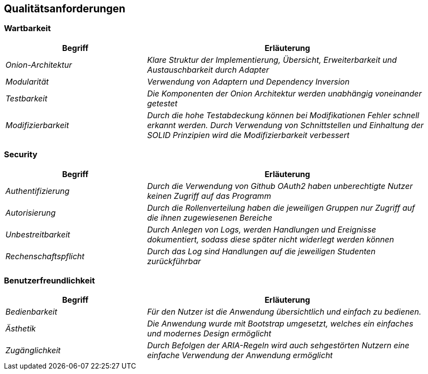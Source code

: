 [[section-quality-scenarios]]
== Qualitätsanforderungen

=== Wartbarkeit

[cols="e,2e" options="header"]
|===
|Begriff |Erläuterung

|Onion-Architektur
|Klare Struktur der Implementierung, Übersicht, Erweiterbarkeit und Austauschbarkeit durch Adapter

|Modularität
|Verwendung von Adaptern und Dependency Inversion

|Testbarkeit
|Die Komponenten der Onion Architektur werden unabhängig voneinander getestet

|Modifizierbarkeit
|Durch die hohe Testabdeckung können bei Modifikationen Fehler schnell erkannt werden. Durch Verwendung von Schnittstellen und Einhaltung der SOLID Prinzipien wird die Modifizierbarkeit verbessert

|===

=== Security

[cols="e,2e" options="header"]
|===
|Begriff |Erläuterung

|Authentifizierung
|Durch die Verwendung von Github OAuth2 haben unberechtigte Nutzer keinen Zugriff auf das Programm

|Autorisierung
|Durch die Rollenverteilung haben die jeweiligen Gruppen nur Zugriff auf die ihnen zugewiesenen Bereiche

|Unbestreitbarkeit
|Durch Anlegen von Logs, werden Handlungen und Ereignisse dokumentiert, sodass diese später nicht widerlegt werden können

|Rechenschaftspflicht
|Durch das Log sind Handlungen auf die jeweiligen Studenten zurückführbar

|===

=== Benutzerfreundlichkeit

[cols="e,2e" options="header"]
|===
|Begriff |Erläuterung

| Bedienbarkeit
| Für den Nutzer ist die Anwendung übersichtlich und einfach zu bedienen.

| Ästhetik
| Die Anwendung wurde mit Bootstrap umgesetzt, welches ein einfaches und modernes Design ermöglicht

| Zugänglichkeit
| Durch Befolgen der ARIA-Regeln wird auch sehgestörten Nutzern eine einfache Verwendung der Anwendung ermöglicht

|===



